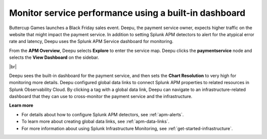 .. _monitor-services:

**********************************************************************
Monitor service performance using a built-in dashboard
**********************************************************************

.. meta::
    :description: A Splunk APM use cases describes how to monitor service performance using the APM dashboard

Buttercup Games launches a Black Friday sales event. Deepu, the payment service owner, expects higher traffic on the website that might impact the payment service. In addition to setting Splunk APM detectors to alert for the atypical error rate and latency, Deepu uses the Splunk APM Service dashboard for monitoring. 

From the :strong:`APM Overview`, Deepu selects :strong:`Explore` to enter the service map. Deepu clicks the :strong:`paymentservice` node and selects the :strong:`View Dashboard` on the sidebar.

..  image:: /_images/apm/apm-use-cases/monitor-services-01.png
    :width: 99%
    :alt: This screenshot shows how to view the dashboard from the service map.

|br|

Deepu sees the built-in dashboard for the payment service, and then sets the :strong:`Chart Resolution` to very high for monitoring more details. Deepu configured global data links to connect Splunk APM properties to related resources in Splunk Observability Cloud. By clicking a tag with a global data link, Deepu can navigate to an infrastructure-related dashboard that they can use to cross-monitor the payment service and the infrastructure.

:strong:`Learn more`

* For details about how to configure Splunk APM detectors, see :ref:`apm-alerts`.

* To learn more about creating global data links, see :ref:`apm-data-links`.

* For more information about using Splunk Infrastructure Monitoring, see :ref:`get-started-infrastructure`.